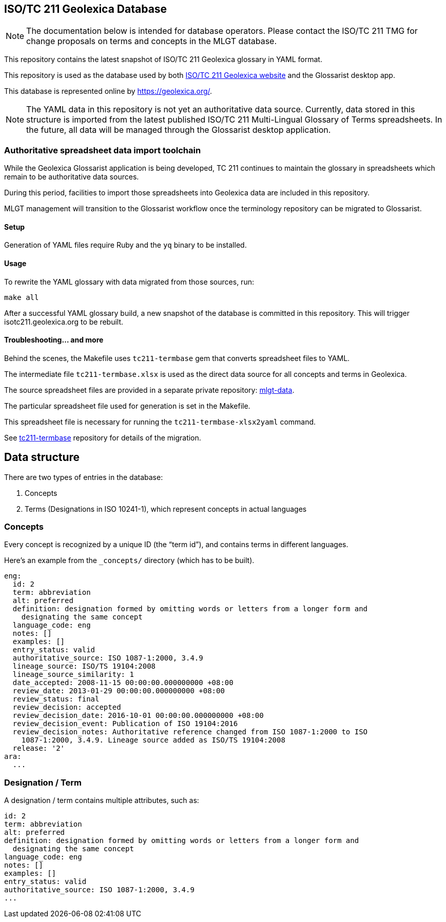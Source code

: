 == ISO/TC 211 Geolexica Database

NOTE: The documentation below is intended for database operators.
Please contact the ISO/TC 211 TMG for change proposals on terms and concepts
in the MLGT database.

This repository contains the latest snapshot of ISO/TC 211 Geolexica glossary in YAML format.

This repository is used as the database used by both
https://github.com/geolexica/isotc211.geolexica.org[ISO/TC 211 Geolexica website]
and the Glossarist desktop app.

This database is represented online by https://geolexica.org/.

NOTE: The YAML data in this repository is not yet an authoritative data source.
Currently, data stored in this structure is imported from the latest published
ISO/TC 211 Multi-Lingual Glossary of Terms spreadsheets.
In the future, all data will be managed through the Glossarist desktop application.


=== Authoritative spreadsheet data import toolchain

While the Geolexica Glossarist application is being developed,
TC 211 continues to maintain the glossary in spreadsheets
which remain to be authoritative data sources.

During this period, facilities to import those spreadsheets into Geolexica data
are included in this repository.

MLGT management will transition to the Glossarist workflow once the
terminology repository can be migrated to Glossarist.

==== Setup

Generation of YAML files require Ruby and the `yq` binary to be installed.

==== Usage

To rewrite the YAML glossary with data migrated from those sources, run:

[source,sh]
----
make all
----

After a successful YAML glossary build, a new snapshot of the database
is committed in this repository.
This will trigger isotc211.geolexica.org to be rebuilt.


==== Troubleshooting... and more

Behind the scenes, the Makefile uses `tc211-termbase` gem that converts spreadsheet files to YAML.

The intermediate file `tc211-termbase.xlsx` is used as the
direct data source for all concepts and terms in Geolexica.

The source spreadsheet files are provided in a separate private repository:
https://github.com/ISO-TC211/mlgt-data[mlgt-data].

The particular spreadsheet file used for generation is set in the Makefile.

This spreadsheet file is necessary for running the `tc211-termbase-xlsx2yaml` command.

See https://github.com/iso-tc211/tc211-termbase[tc211-termbase] repository
for details of the migration.


== Data structure

There are two types of entries in the database:

. Concepts

. Terms (Designations in ISO 10241-1), which represent concepts in actual languages


=== Concepts

Every concept is recognized by a unique ID (the "`term id`"), and contains terms
in different languages.

Here's an example from the `_concepts/` directory (which has to be built).

[source,yaml]
----
eng:
  id: 2
  term: abbreviation
  alt: preferred
  definition: designation formed by omitting words or letters from a longer form and
    designating the same concept
  language_code: eng
  notes: []
  examples: []
  entry_status: valid
  authoritative_source: ISO 1087-1:2000, 3.4.9
  lineage_source: ISO/TS 19104:2008
  lineage_source_similarity: 1
  date_accepted: 2008-11-15 00:00:00.000000000 +08:00
  review_date: 2013-01-29 00:00:00.000000000 +08:00
  review_status: final
  review_decision: accepted
  review_decision_date: 2016-10-01 00:00:00.000000000 +08:00
  review_decision_event: Publication of ISO 19104:2016
  review_decision_notes: Authoritative reference changed from ISO 1087-1:2000 to ISO
    1087-1:2000, 3.4.9. Lineage source added as ISO/TS 19104:2008
  release: '2'
ara:
  ...
----


=== Designation / Term

A designation / term contains multiple attributes, such as:

[source,yaml]
----
id: 2
term: abbreviation
alt: preferred
definition: designation formed by omitting words or letters from a longer form and
  designating the same concept
language_code: eng
notes: []
examples: []
entry_status: valid
authoritative_source: ISO 1087-1:2000, 3.4.9
...
----

